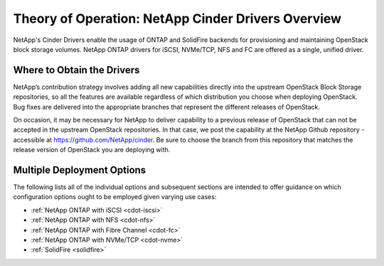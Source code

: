 .. _netapp_ontap_unified_driver_overview:

Theory of Operation: NetApp Cinder Drivers Overview
==================================================================

NetApp's Cinder Drivers enable the usage of ONTAP and SolidFire
backends for provisioning and maintaining OpenStack block
storage volumes. NetApp ONTAP drivers for iSCSI, NVMe/TCP, NFS and FC are
offered as a single, unified driver.

Where to Obtain the Drivers
---------------------------

NetApp’s contribution strategy involves adding all new capabilities
directly into the upstream OpenStack Block Storage repositories, so all
the features are available regardless of which distribution you choose
when deploying OpenStack. Bug fixes are delivered into the appropriate
branches that represent the different releases of OpenStack.

On occasion, it may be necessary for NetApp to deliver capability to a
previous release of OpenStack that can not be accepted in the upstream
OpenStack repositories. In that case, we post the capability at the
NetApp Github repository - accessible at
https://github.com/NetApp/cinder. Be sure to choose the branch from this
repository that matches the release version of OpenStack you are
deploying with.

Multiple Deployment Options
---------------------------

The following lists all of the individual options and subsequent
sections are intended to offer guidance on which configuration options
ought to be employed given varying use cases:

-  :ref:`NetApp ONTAP with
   iSCSI <cdot-iscsi>`

-  :ref:`NetApp ONTAP with
   NFS <cdot-nfs>`

-  :ref:`NetApp ONTAP with Fibre
   Channel <cdot-fc>`

-  :ref:`NetApp ONTAP with
   NVMe/TCP <cdot-nvme>`

-  :ref:`SolidFire <solidfire>`
